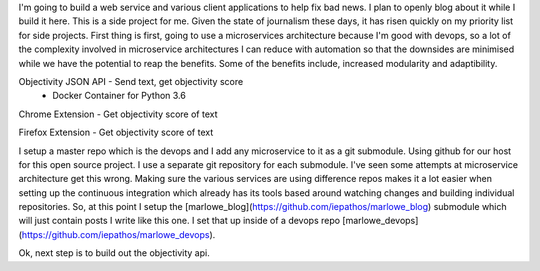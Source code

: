 I'm going to build a web service and various client applications to help fix bad news.  I plan to openly blog about it while I build it here.  This is a side project for me.  Given the state of journalism these days, it has risen quickly on my priority list for side projects.  First thing is first, going to use a microservices architecture because I'm good with devops, so a lot of the complexity involved in microservice architectures I can reduce with automation so that the downsides are minimised while we have the potential to reap the benefits.  Some of the benefits include, increased modularity and adaptibility.

Objectivity JSON API - Send text, get objectivity score
    - Docker Container for Python 3.6

Chrome Extension - Get objectivity score of text

Firefox Extension - Get objectivity score of text



I setup a master repo which is the devops and I add any microservice to it as a git submodule.  Using github for our host for this open source project.  I use a separate git repository for each submodule.  I've seen some attempts at microservice architecture get this wrong.  Making sure the various services are using difference repos makes it a lot easier when setting up the continuous integration which already has its tools based around watching changes and building individual repositories.  So, at this point I setup the [marlowe_blog](https://github.com/iepathos/marlowe_blog) submodule which will just contain posts I write like this one.  I set that up inside of a devops repo [marlowe_devops](https://github.com/iepathos/marlowe_devops).  


Ok, next step is to build out the objectivity api.

